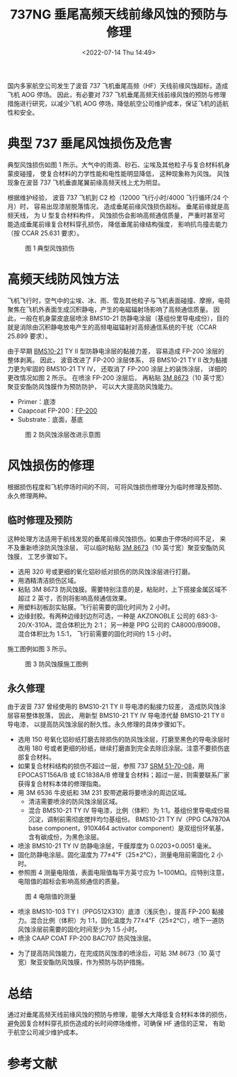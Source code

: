 # -*- eval: (setq org-media-note-screenshot-image-dir (concat default-directory "./static/737NG 垂尾高频天线前缘风蚀的预防与修理/")); -*-
:PROPERTIES:
:ID:       4F37CA2C-8414-4D2A-9700-14A2573DD0F7
:END:
#+LATEX_CLASS: my-article
#+DATE: <2022-07-14 Thu 14:49>
#+TITLE: 737NG 垂尾高频天线前缘风蚀的预防与修理
#+ROAM_KEY:

国内多家航空公司发生了波音 737 飞机垂尾高频（HF）天线前缘风蚀超标，造成飞机 AOG 停场。
因此，有必要对 737 飞机垂尾高频天线前缘风蚀的预防与修理措施进行研究，以减少飞机 AOG 停场，降低航空公司维护成本，保证飞机的适航性和安全。

* 典型 737 垂尾风蚀损伤及危害
典型风蚀损伤如图 1 所示。大气中的雨滴、砂石、尘埃及其他粒子与复合材料机身蒙皮碰撞， 使复合材料的力学性能和电性能明显降低， 这种现象称为风蚀。
风蚀现象在波音 737 飞机垂直尾翼前缘高频天线上尤为明显。

根据维护经验， 波音 737 飞机到 C2 检（12000 飞行小时/4000 飞行循环/24 个月）时， 容易出现漆层脱落情况， 造成垂尾前缘风蚀损伤超标。
垂尾前缘就是高频天线， 为 U 型复合材料构件， 风蚀损伤会影响高频通信质量， 严重时甚至可能造成垂尾前缘复合材料穿孔损伤， 降低垂尾前缘结构强度， 影响抗鸟撞击能力（按 CCAR 25.631 要求）。

#+CAPTION: 图 1 典型风蚀损伤
[[file:./static/737NG 垂尾高频天线前缘风蚀的预防与修理/1642103313-080202a4fc98d8406202ede181bc39d2.png]]

* 高频天线防风蚀方法
#+transclude: [[id:E227C094-46EC-4064-B958-3C50ECD535B2][天线补漆]] :only-contents 

飞机飞行时，空气中的尘埃、冰、雨、雪及其他粒子与飞机表面碰撞、摩擦，电荷聚焦在飞机外表面生成沉积静电，产生的电磁辐射场影响了高频通信质量。
因此，一般在机身蒙皮底层喷涂 BMS10-21 防静电涂层（基组份里导电成份），目的就是消除由沉积静电放电产生的高频电磁辐射对高频通信系统的干扰（CCAR 25.899 要求）。

由于早期 [[id:AA860FE2-6298-4560-B3C9-A81625920D07][BMS10-21]] TY II 型防静电涂层的黏接力差， 容易造成 FP-200 涂层的整体剥离。
因此， 波音改进了 FP-200 涂层体系， 将 BMS10-21 TY II 改为黏接力更为牢固的 BMS10-21 TY IV， 还取消了 FP-200 涂层上的装饰涂层， 详细的更改情况如图 2 所示。
在喷涂 FP-200 涂层后， 再粘贴 [[id:59FCF735-9ACF-4EF4-A0BB-6E356339C149][3M 8673]]（10 英寸宽）聚亚安酯防风蚀膜作为预防防护， 可以大大提高防风蚀能力。

- Primer：底漆
- Caapcoat FP-200：[[id:038923FD-9EF6-4C17-9120-7DD5D86890DA][FP-200]]
- Substrate：底面，基底

#+CAPTION: 图 2 防风蚀涂层改进示意图
[[file:./static/737NG 垂尾高频天线前缘风蚀的预防与修理/1642103313-c8f34146342fb7e41843c320fd671d8b.png]]

* 风蚀损伤的修理
根据损伤程度和飞机停场时间的不同， 可将风蚀损伤修理分为临时修理及预防、永久修理两种。
** 临时修理及预防
这种处理方法适用于航线发现的垂尾前缘风蚀损伤。如果由于停场时间不足， 来不及重新喷涂防风蚀涂层， 可以临时粘贴 [[id:59FCF735-9ACF-4EF4-A0BB-6E356339C149][3M 8673]]（10 英寸宽）聚亚安酯防风蚀膜， 工艺步骤如下。

- 选用 320 号或更细的氧化铝砂纸对损伤的防风蚀涂层进行打磨。
- 用酒精清洁损伤区域。
- 粘贴 3M 8673 防风蚀膜。需要特别注意的是，粘贴时，上下搭接金属区域不超过 2 英寸，否则将影响高频通信效果。
- 用塑料刮板刮实贴膜。飞行前需要的固化时间为 2 小时。
- 边缘封胶。有两种边缘封边剂可选，一种是 AKZONOBLE 公司的 683-3-20/X-310A，混合体积比为 2∶1；
  另一种是 PPG 公司的 CA8000/B900B， 混合体积比为 1.5∶1， 飞行前需要的固化时间约 1.5 小时。

施工图例如图 3 所示。

#+CAPTION: 图 3 防风蚀膜施工图例
[[file:./static/737NG 垂尾高频天线前缘风蚀的预防与修理/1642103313-d02dc14096e98c7b02dfadbf29ea8d31.png]]

** 永久修理
由于波音 737 曾经使用的 BMS10-21 TY II 导电漆的黏接力较差， 造成防风蚀涂层容易整体脱落， 
因此， 用新型 BMS10-21 TY IV 导电漆代替 BMS10-21 TY II 导电漆， 以提高防风蚀涂层的耐久性。永久修理的具体步骤如下。

- 选用 150 号氧化铝砂纸打磨去除损伤的防风蚀涂层，打磨至黑色的导电涂层时改用 180 号或者更细的砂纸，继续打磨直到完全去除旧涂层。注意不要损伤底部复合材料。
- 如果复合材料结构的损伤不超过一层，参照 737 [[id:321702B1-C648-4FBD-B19B-5AD6FF400DE4][SRM 51-70-08]]，用 EPOCAST156A/B 或 EC1838A/B 修理复合材料；超过一层，则需要联系厂家获得复合材料本体的修理指南。
- 用 3M 6536 牛皮纸和 3M 231 胶带遮蔽将要喷涂的周边区域。
  - 清洁需要喷涂的防风蚀涂层区域。
  - 混合 BMS10-21 TY IV 导电漆，比例（体积）为 1∶1。基组份里导电成份易沉淀，调制前需彻底搅拌均匀基组份。
    BMS10-21 TY IV（PPG CA7870A base component，910X464 activator component）是双组份环氧基，含有碳成份，为黑色涂层。
- 喷涂 BMS10-21 TY IV 防静电涂层，干膜厚度为 0.0203+0.0051 毫米。
- 固化防静电涂层。固化温度为 77±4℉（25±2℃），测量电阻前需固化 2 小时。
- 参照图 4 测量电阻值，表面电阻值每平方英寸应为 1~100MΩ。应特别注意，电阻值的超标会影响高频通信的质量。

#+CAPTION: 图 4 电阻值的测量
[[file:./static/737NG 垂尾高频天线前缘风蚀的预防与修理/1642103313-122ed9fcbe10e1bffc25d47c48e4968c.png]]

- 喷涂 BMS10-103 TY I（PPG512X310）底漆（浅灰色），提高 FP-200 黏接力。混合比例（体积）为 1∶1，固化温度为 77±4℉（25±2℃），喷下一道防风蚀涂层前需要的固化时间至少为 1.5 小时。
- 喷涂 CAAP COAT FP-200 BAC707 防风蚀涂层。
#+transclude: [[id:3CF0D66A-B401-48A3-A754-877787FDD4D6][FP-200]] :only-contents 
- 为了提高防风蚀能力，在完成防风蚀漆的喷涂后，可贴 3M 8673（10 英寸宽）聚亚安酯防风蚀膜，作为预防与防护措施。

* 总结
通过对垂尾高频天线前缘风蚀的预防与修理，能够大大降低复合材料本体的损伤，避免因复合材料穿孔损伤造成的长时间停场维修，可确保 HF 通信的正常， 有助于航空公司减少维护成本。

* 参考文献
[1] 737-SL-55-030 USE OF POLYURETHANE PROTECTIVE TAPE FOR EROSIONPROTECTION ON HF ANTENNA[S]. 
[2] SL-737-55-031 IMPROVEMENTS FOR EROSION PROTECTION OF HF ANTENNA[S]. 
[3] CAAP FP-200 APPLICATION PROCEDURE[S]. 
[4] 3M Polyurethane Protective TapeApplication Instructions[S]. 
